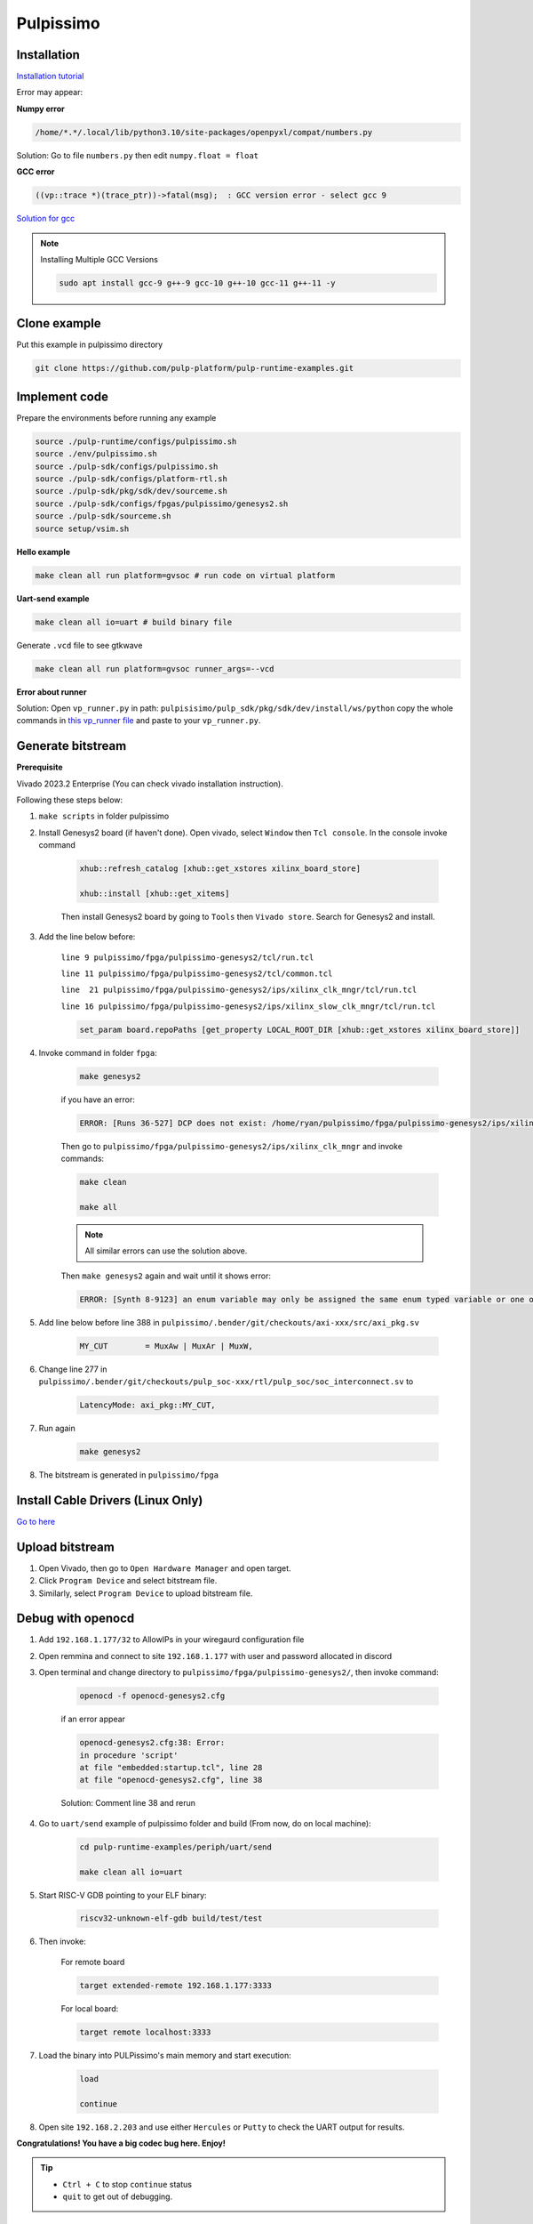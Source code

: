 Pulpissimo
--------------------

Installation
~~~~~~~~~~~~~~~~~~~~~~~

`Installation tutorial <https://singularitykchen.github.io/blog/2020/12/20/Tutorial-Configure-and-Run-Pulpissimo/>`_


Error may appear:

**Numpy error**

.. code-block:: bash
    
    /home/*.*/.local/lib/python3.10/site-packages/openpyxl/compat/numbers.py

Solution: Go to file ``numbers.py`` then edit ``numpy.float = float``

**GCC error**

.. code-block:: bash

    ((vp::trace *)(trace_ptr))->fatal(msg);  : GCC version error - select gcc 9

`Solution for gcc <https://gist.github.com/cobaohieu/ded429cb892b46ae9bfd9919a11e593a>`_

.. note:: 
    
    Installing Multiple GCC Versions

    .. code-block:: bash

        sudo apt install gcc-9 g++-9 gcc-10 g++-10 gcc-11 g++-11 -y

Clone example
~~~~~~~~~~~~~~~~~~~~~~~~~~~

Put this example in pulpissimo directory

.. code-block:: bash

    git clone https://github.com/pulp-platform/pulp-runtime-examples.git


Implement code
~~~~~~~~~~~~~~~~~~~~~~~~~~~~~~

Prepare the environments before running any example

.. code-block:: bash

    source ./pulp-runtime/configs/pulpissimo.sh
    source ./env/pulpissimo.sh
    source ./pulp-sdk/configs/pulpissimo.sh 
    source ./pulp-sdk/configs/platform-rtl.sh
    source ./pulp-sdk/pkg/sdk/dev/sourceme.sh
    source ./pulp-sdk/configs/fpgas/pulpissimo/genesys2.sh
    source ./pulp-sdk/sourceme.sh
    source setup/vsim.sh

**Hello example**

.. code-block:: bash

    make clean all run platform=gvsoc # run code on virtual platform

**Uart-send example**

.. code-block:: bash

    make clean all io=uart # build binary file

Generate ``.vcd`` file to see gtkwave

.. code-block:: bash

    make clean all run platform=gvsoc runner_args=--vcd

**Error about runner**

Solution: Open ``vp_runner.py`` in path: ``pulpisisimo/pulp_sdk/pkg/sdk/dev/install/ws/python`` copy the whole commands in `this vp_runner file <https://github.com/pulp-platform/gvsoc/blob/9443305264a2a1507bf000950bed442ad27a9bbb/engine/python/vp_runner.py>`_ and paste to your ``vp_runner.py``.

Generate bitstream
~~~~~~~~~~~~~~~~~~~~~~~~

**Prerequisite**

Vivado 2023.2 Enterprise (You can check vivado installation instruction).

Following these steps below:

#. ``make scripts`` in folder pulpissimo

#. Install Genesys2 board (if haven't done). Open vivado, select ``Window`` then ``Tcl console``. In the console invoke command

    .. code-block:: bash

        xhub::refresh_catalog [xhub::get_xstores xilinx_board_store]

        xhub::install [xhub::get_xitems]

    Then install Genesys2 board by going to ``Tools`` then ``Vivado store``. Search for Genesys2 and install.

#. Add the line below before:

    ``line 9 pulpissimo/fpga/pulpissimo-genesys2/tcl/run.tcl``

    ``line 11 pulpissimo/fpga/pulpissimo-genesys2/tcl/common.tcl``

    ``line  21 pulpissimo/fpga/pulpissimo-genesys2/ips/xilinx_clk_mngr/tcl/run.tcl``

    ``line 16 pulpissimo/fpga/pulpissimo-genesys2/ips/xilinx_slow_clk_mngr/tcl/run.tcl``

    .. code-block:: bash

        set_param board.repoPaths [get_property LOCAL_ROOT_DIR [xhub::get_xstores xilinx_board_store]]

#. Invoke command in folder ``fpga``:

    .. code-block:: bash

        make genesys2

    if you have an error:

    .. code-block:: bash

        ERROR: [Runs 36-527] DCP does not exist: /home/ryan/pulpissimo/fpga/pulpissimo-genesys2/ips/xilinx_slow_clk_mngr/xilinx_slow_clk_mngr.gen/sources_1/ip/xilinx_slow_clk_mngr/xilinx_slow_clk_mngr.dcp

    Then go to ``pulpissimo/fpga/pulpissimo-genesys2/ips/xilinx_clk_mngr`` and invoke commands:

    .. code-block:: bash 

        make clean 

        make all

    .. note:: 

        All similar errors can use the solution above.
    
    
    Then ``make genesys2`` again and wait until it shows error:
    
    .. code-block:: bash
        
        ERROR: [Synth 8-9123] an enum variable may only be assigned the same enum typed variable or one of its values [.../pulpissimo/.bender/git/checkouts/pulp_soc-125142425fefd4e5/rtl/pulp_soc/soc_interconnect.sv:277] at synthesis state.

#. Add line below before line 388 in ``pulpissimo/.bender/git/checkouts/axi-xxx/src/axi_pkg.sv``

    .. code-block:: bash 
        
        MY_CUT        = MuxAw | MuxAr | MuxW,

#. Change line 277 in ``pulpissimo/.bender/git/checkouts/pulp_soc-xxx/rtl/pulp_soc/soc_interconnect.sv`` to

    .. code-block:: bash 
        
        LatencyMode: axi_pkg::MY_CUT, 

#. Run again

    .. code-block:: bash

        make genesys2

#. The bitstream is generated in ``pulpissimo/fpga``

Install Cable Drivers (Linux Only)
~~~~~~~~~~~~~~~~~~~~~~~~~~~~~~~~~~~~~

`Go to here <https://digilent.com/reference/programmable-logic/guides/install-cable-drivers>`_

Upload bitstream
~~~~~~~~~~~~~~~~~~~~

#. Open Vivado, then go to ``Open Hardware Manager`` and open target.

#. Click ``Program Device`` and select bitstream file.

#. Similarly, select ``Program Device`` to upload bitstream file.

Debug with openocd
~~~~~~~~~~~~~~~~~~~~~~~~~~~~~~~~~~~~~~~~

#. Add ``192.168.1.177/32`` to AllowIPs in your wiregaurd configuration file

#. Open remmina and connect to site ``192.168.1.177`` with user and password allocated in discord

#. Open terminal and change directory to ``pulpissimo/fpga/pulpissimo-genesys2/``, then invoke command: 

    .. code-block:: bash

        openocd -f openocd-genesys2.cfg 

    .. image:: ../image/openocdsuccess.png

    if an error appear

    .. code-block:: bash 

        openocd-genesys2.cfg:38: Error: 
        in procedure 'script' 
        at file "embedded:startup.tcl", line 28
        at file "openocd-genesys2.cfg", line 38
    
    Solution: Comment line 38 and rerun

#. Go to ``uart/send`` example of pulpissimo folder and build (From now, do on local machine):

    .. code-block:: bash 
        
        cd pulp-runtime-examples/periph/uart/send

        make clean all io=uart

#. Start RISC-V GDB pointing to your ELF binary:

    .. code-block:: bash
        
        riscv32-unknown-elf-gdb build/test/test

#. Then invoke: 

    For remote board 

    .. code-block:: bash

        target extended-remote 192.168.1.177:3333

    For local board: 

    .. code-block:: bash 

        target remote localhost:3333
        
#. Load the binary into PULPissimo's main memory and start execution:

    .. code-block:: bash
        
        load 
        
        continue

#. Open site ``192.168.2.203`` and use either ``Hercules`` or ``Putty`` to check the UART output for results.

.. |frog| image:: ../image/frog.gif
    :height: 20px
    :width: 24px
    :alt: frog emoji

.. |rainbowfrog| image:: ../image/rainbowfrog.gif
    :height: 20px
    :width: 24px
    :alt: frog emoji

**Congratulations! You have a big codec bug here. Enjoy!** |rainbowfrog| |frog| 

.. tip::

    * ``Ctrl + C`` to stop ``continue`` status

    * ``quit`` to get out of debugging. 

Putty installation
~~~~~~~~~~~~~~~~~~~

Active Universe storage on ubuntu system

.. code-block:: bash

    sudo add-apt-repository universe

Install putty

.. code-block:: bash

    sudo apt install putty

Initialize putty

.. code-block:: bash

    putty

Select ``Serial`` to use serial connection. Then set up ``port`` and ``baudrate``. Hit ``open`` to run.

.. note:: 

    If a font error appears, just go to 'Fonts' on the left sidebar in PuTTY and configure your font.


How to find Device Dev Path on Linux
~~~~~~~~~~~~~~~~~~~~~~~~~~~~~~~~~~~~~~~~~~~

Open new terminal and invoke commands below

.. code-block:: bash

    for sysdevpath in $(find /sys/bus/usb/devices/usb*/ -name dev); do
    (
        syspath="${sysdevpath%/dev}"
        devname="$(udevadm info -q name -p $syspath)"
        [[ "$devname" == "bus/"* ]] && exit
        eval "$(udevadm info -q property --export -p $syspath)"
        [[ -z "$ID_SERIAL" ]] && exit
        echo "/dev/$devname - $ID_SERIAL"
    )
    done

All dev paths will appear:

.. code-block:: bash

    /dev/ttyACM0 - STMicroelectronics_STM32_STLink_0668FF485157717867163038
    /dev/sda - MBED_microcontroller_0668FF485157717867163038-0:0
    /dev/input/event13 - SONIX_M87_keyboard
    /dev/input/event16 - SONIX_M87_keyboard
    /dev/input/event14 - SONIX_M87_keyboard
    /dev/input/event12 - SONIX_M87_keyboard
    /dev/input/event15 - SONIX_M87_keyboard
    /dev/input/mouse3 - SONIX_M87_keyboard
    /dev/input/event11 - SONIX_M87_keyboard
    /dev/input/event7 - Logitech_USB_Receiver
    /dev/input/mouse2 - Logitech_USB_Receiver
    /dev/video3 - Azurewave_USB2.0_HD_IR_UVC_WebCam_200901010001
    /dev/video2 - Azurewave_USB2.0_HD_IR_UVC_WebCam_200901010001
    /dev/video1 - Azurewave_USB2.0_HD_IR_UVC_WebCam_200901010001
    /dev/video0 - Azurewave_USB2.0_HD_IR_UVC_WebCam_200901010001


References 
~~~~~~~~~~~~~~~~~~~~~

[1]. PULPissimo_Gen2_Setup_Guide
